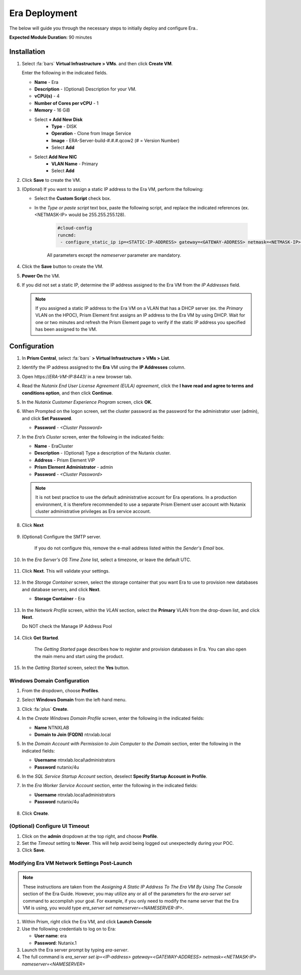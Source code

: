 .. _era_mssql:

--------------
Era Deployment
--------------

The below will guide you through the necessary steps to initially deploy and configure Era..

**Expected Module Duration:** 90 minutes


Installation
++++++++++++


#. Select :fa:`bars` **Virtual Infrastructure > VMs**. and then click **Create VM**.

   Enter the following in the indicated fields.

   - **Name** - Era
   - **Description** - (Optional) Description for your VM.
   - **vCPU(s)** - 4
   - **Number of Cores per vCPU** - 1
   - **Memory** - 16 GiB

   - Select **+ Add New Disk**
       - **Type** - DISK
       - **Operation** - Clone from Image Service
       - **Image** - ERA-Server-build-#.#.#.qcow2 (# = Version Number)
       - Select **Add**

   - Select **Add New NIC**
       - **VLAN Name** - Primary
       - Select **Add**

#. Click **Save** to create the VM.

#. (Optional) If you want to assign a static IP address to the Era VM, perform the following:

   - Select the **Custom Script** check box.

   - In the *Type or paste script* text box, paste the following script, and replace the indicated references (ex. <NETMASK-IP> would be 255.255.255.128).

      .. code-block:: bash

         #cloud-config
         runcmd:
          - configure_static_ip ip=<STATIC-IP-ADDRESS> gateway=<GATEWAY-ADDRESS> netmask=<NETMASK-IP> nameserver=<NAMESERVER>

      All parameters except the *nameserver* parameter are mandatory.

#. Click the **Save** button to create the VM.

#.  **Power On** the VM.

#. If you did not set a static IP, determine the IP address assigned to the Era VM from the *IP Addresses* field.

   .. note::

      If you assigned a static IP address to the Era VM on a VLAN that has a DHCP server (ex. the *Primary* VLAN on the HPOC), Prism Element first assigns an IP address to the Era VM by using DHCP. Wait for one or two minutes and refresh the Prism Element page to verify if the static IP address you specified has been assigned to the VM.

Configuration
+++++++++++++

#. In **Prism Central**, select :fa:`bars` **> Virtual Infrastructure > VMs > List**.

#. Identify the IP address assigned to the **Era** VM using the **IP Addresses** column.

#. Open \https://*ERA-VM-IP:8443*/ in a new browser tab.

#. Read the *Nutanix End User License Agreement (EULA) agreement*, click the **I have read and agree to terms and conditions option**, and then click **Continue**.

#. In the *Nutanix Customer Experience Program* screen, click **OK**.

#. When Prompted on the logon screen, set the cluster password as the password for the administrator user (admin), and click **Set Password**.

   - **Password** - *<Cluster Password>*

#. In the *Era’s Cluster* screen, enter the following in the indicated fields:

   - **Name** - EraCluster
   - **Description** - (Optional) Type a description of the Nutanix cluster.
   - **Address** - Prism Element VIP
   - **Prism Element Administrator** - admin
   - **Password** - *<Cluster Password>*

   .. note::

     It is not best practice to use the default administrative account for Era operations. In a production environment, it is therefore recommended to use a separate Prism Element user account with Nutanix cluster administrative privileges as Era service account.

#. Click **Next**

      .. figure:: images/era1.png

#. (Optional) Configure the SMTP server.

    If you do not configure this, remove the e-mail address listed within the *Sender's Email* box.

#. In the *Era Server's OS Time Zone* list, select a timezone, or leave the default UTC.

   .. figure:: images/era2.png

#. Click **Next**. This will validate your settings.

   .. figure:: images/era3.png

#. In the *Storage Container* screen, select the storage container that you want Era to use to provision new databases and database servers, and click **Next**.

   - **Storage Container** - Era

   .. figure:: images/era4.png

#. In the *Network Profile* screen, within the *VLAN* section, select the **Primary** VLAN from the drop-down list, and click **Next**.

   Do NOT check the Manage IP Address Pool

   .. figure:: images/era5.png

#. Click **Get Started**.

    The *Getting Started* page describes how to register and provision databases in Era. You can also open the main menu and start using the product.

   .. figure:: images/era6.png

#. In the *Getting Started* screen, select the **Yes** button.

   .. figure:: images/era7.png

Windows Domain Configuration
............................

#. From the dropdown, choose **Profiles**.

#. Select **Windows Domain** from the left-hand menu.

#. Click :fa:`plus` **Create**.

#. In the *Create Windows Domain Profile* screen, enter the following in the indicated fields:

   - **Name** NTNXLAB

   - **Domain to Join (FQDN)** ntnxlab.local

#. In the *Domain Account with Permission to Join Computer to the Domain* section, enter the following in the indicated fields:

   - **Username** ntnxlab.local\\administrators

   - **Password** nutanix/4u

#. In the *SQL Service Startup Account* section, deselect **Specify Startup Account in Profile**.

#. In the *Era Worker Service Account* section, enter the following in the indicated fields:

   - **Username** ntnxlab.local\\administrators

   - **Password** nutanix/4u

   .. figure:: images/era15.png

#. Click **Create**.

(Optional) Configure UI Timeout
....................

#. Click on the **admin** dropdown at the top right, and choose **Profile**.

#. Set the *Timeout* setting to **Never**. This will help avoid being logged out unexpectedly during your POC.

#. Click **Save**.

Modifying Era VM Network Settings Post-Launch
.............................................

.. note::

   These instructions are taken from the *Assigning A Static IP Address To The Era VM By Using The Console* section of the Era Guide. However, you may utilize any or all of the parameters for the `era-server set` command to accomplish your goal. For example, if you only need to modify the name server that the Era VM is using, you would type `era_server set nameserver=<NAMESERVER-IP>`.

#. Within Prism, right click the Era VM, and click **Launch Console**

#. Use the following credentials to log on to Era:

   - **User name**: era
   - **Password**: Nutanix.1

#. Launch the Era server prompt by typing `era-server`.

#. The full command is `era_server set ip=<IP-address> gateway=<GATEWAY-ADDRESS> netmask=<NETMASK-IP> nameserver=<NAMESERVER>`
